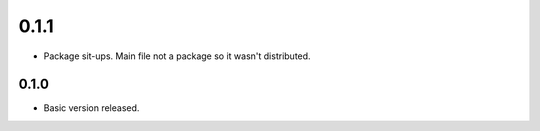 0.1.1
~~~~~

- Package sit-ups. Main file not a package so it wasn't distributed.

0.1.0
^^^^^

- Basic version released.
